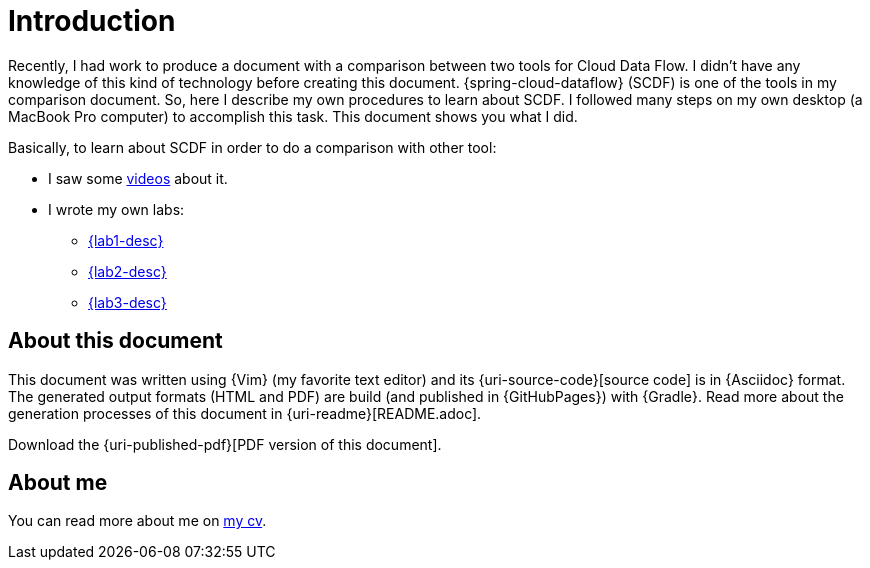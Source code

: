 [[introduction]]
= Introduction

Recently, I had work to produce a document with a comparison between two tools for Cloud Data Flow.
I didn't have any knowledge of this kind of technology before creating this document.
{spring-cloud-dataflow} (SCDF) is one of the tools in my comparison document.
So, here I describe my own procedures to learn about SCDF.
I followed many steps on my own desktop (a MacBook Pro computer) to accomplish this task.
This document shows you what I did.

Basically, to learn about SCDF in order to do a comparison with other tool:

* I saw some <<videos,videos>> about it.
* I wrote my own labs:
** <<lab1,{lab1-desc}>>
** <<lab2,{lab2-desc}>>
** <<lab3,{lab3-desc}>>

== About this document

This document was written using {Vim} (my favorite text editor) and its {uri-source-code}[source code] is in {Asciidoc} format.
The generated output formats (HTML and PDF) are build (and published in {GitHubPages}) with {Gradle}.
Read more about the generation processes of this document in {uri-readme}[README.adoc].

ifdef::backend-html5[]
Download the {uri-published-pdf}[PDF version of this document].
endif::[]
ifdef::backend-pdf[]
See the {uri-published-html}[online version of this document in HTML format].
endif::[]

== About me

You can read more about me on http://paulojeronimo.github.io/cv/en/[my cv].
